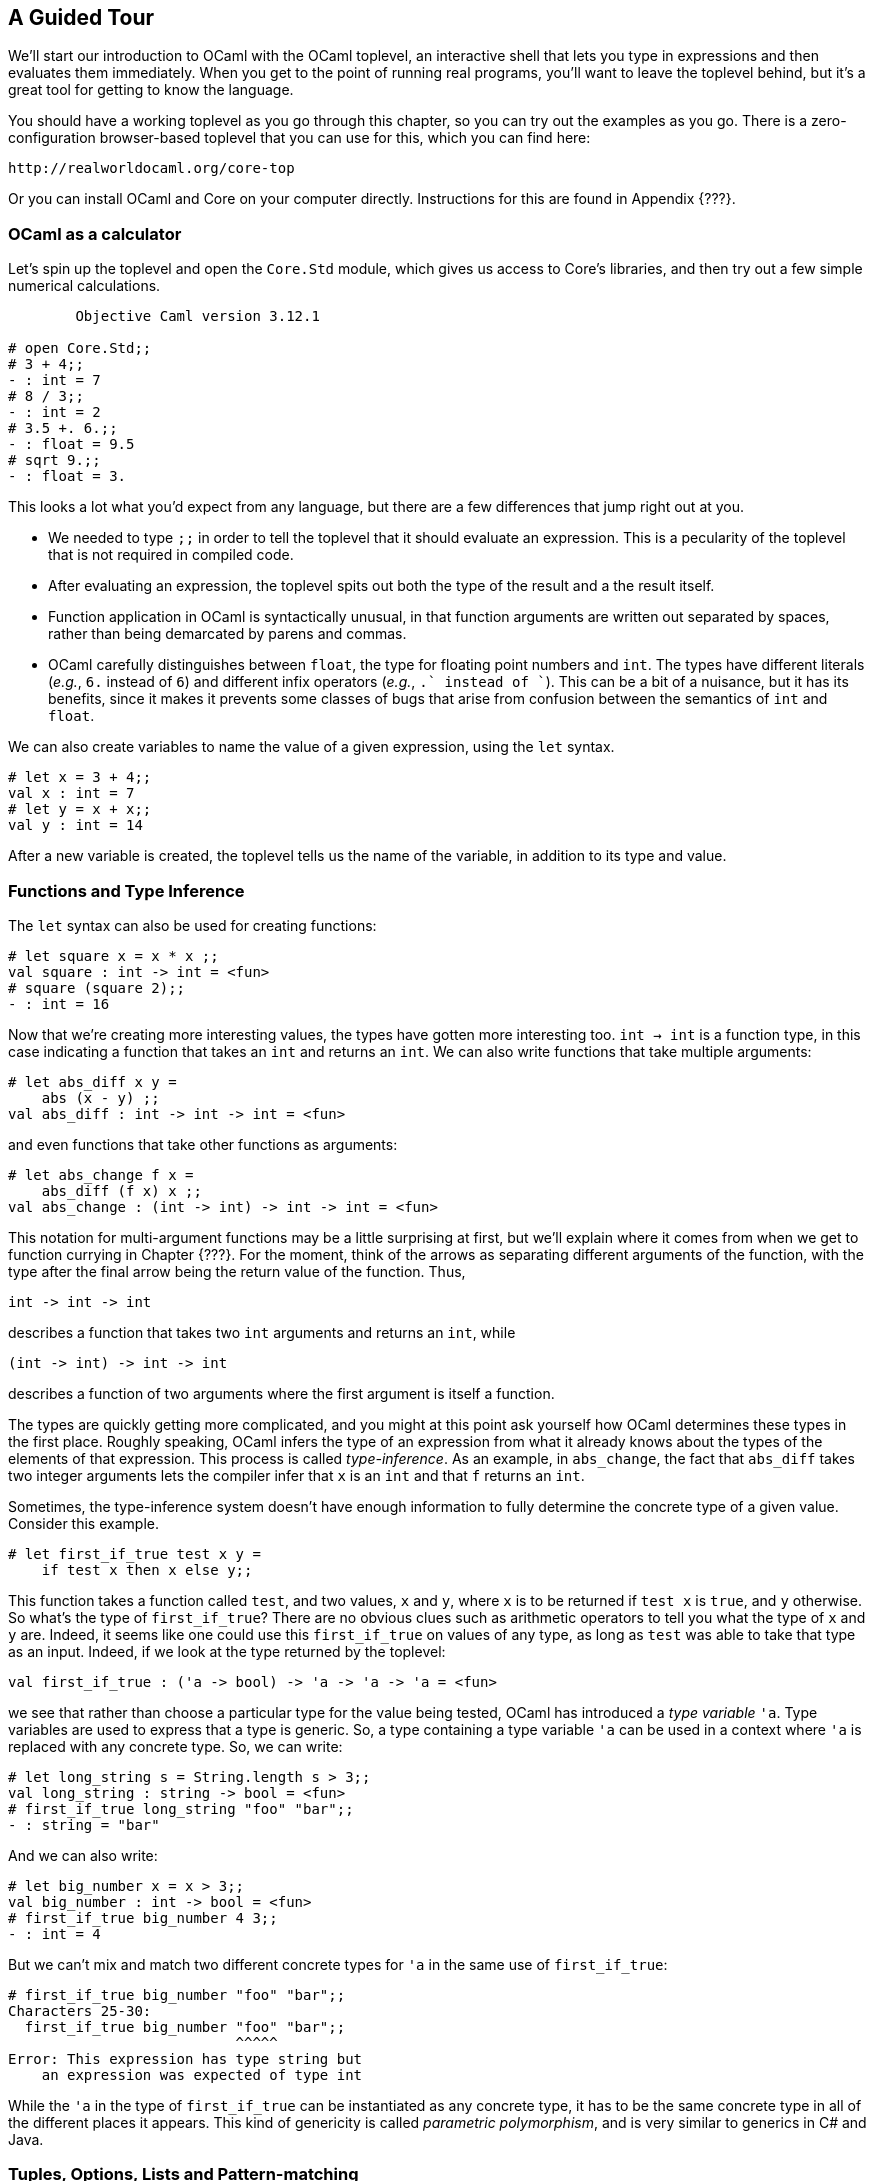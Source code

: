 == A Guided Tour ==

We'll start our introduction to OCaml with the OCaml toplevel, an
interactive shell that lets you type in expressions and then evaluates
them immediately.  When you get to the point of running real programs,
you'll want to leave the toplevel behind, but it's a great tool for
getting to know the language.

You should have a working toplevel as you go through this chapter, so
you can try out the examples as you go.  There is a zero-configuration
browser-based toplevel that you can use for this, which you can find here:

....................
http://realworldocaml.org/core-top
....................

Or you can install OCaml and Core on your computer directly.
Instructions for this are found in Appendix {???}.

=== OCaml as a calculator ===

Let's spin up the toplevel and open the `Core.Std` module, which gives
us access to Core's libraries, and then try out a few simple numerical
calculations.

[source]
------------------------------------
        Objective Caml version 3.12.1

# open Core.Std;;
# 3 + 4;;
- : int = 7
# 8 / 3;;
- : int = 2
# 3.5 +. 6.;;
- : float = 9.5
# sqrt 9.;;
- : float = 3.
------------------------------------

This looks a lot what you'd expect from any language, but there are a
few differences that jump right out at you.

- We needed to type `;;` in order to tell the toplevel that it should
  evaluate an expression.  This is a pecularity of the toplevel that
  is not required in compiled code.
- After evaluating an expression, the toplevel spits out both the type
  of the result and a the result itself.
- Function application in OCaml is syntactically unusual, in that
  function arguments are written out separated by spaces, rather than
  being demarcated by parens and commas.
- OCaml carefully distinguishes between `float`, the type for floating
  point numbers and `int`.  The types have different literals (_e.g._,
  `6.` instead of `6`) and different infix operators (_e.g._, `+.`
  instead of `+`).  This can be a bit of a nuisance, but it has its
  benefits, since it makes it prevents some classes of bugs that arise
  from confusion between the semantics of `int` and `float`.

We can also create variables to name the value of a given expression,
using the `let` syntax.

[source]
------------------------------------
# let x = 3 + 4;;
val x : int = 7
# let y = x + x;;
val y : int = 14
------------------------------------
  
After a new variable is created, the toplevel tells us the name of the
variable, in addition to its type and value.

=== Functions and Type Inference ===

The `let` syntax can also be used for creating functions:

[source]
------------------------------------
# let square x = x * x ;;
val square : int -> int = <fun>
# square (square 2);;
- : int = 16
------------------------------------

Now that we're creating more interesting values, the types have gotten
more interesting too.  `int -> int` is a function type, in this case
indicating a function that takes an `int` and returns an `int`.  We
can also write functions that take multiple arguments:

[source]
------------------------------------
# let abs_diff x y =
    abs (x - y) ;;
val abs_diff : int -> int -> int = <fun>
------------------------------------

and even functions that take other functions as arguments:

[source]
------------------------------------
# let abs_change f x =
    abs_diff (f x) x ;;
val abs_change : (int -> int) -> int -> int = <fun>
------------------------------------

This notation for multi-argument functions may be a little surprising
at first, but we'll explain where it comes from when we get to
function currying in Chapter {???}.  For the moment, think of the
arrows as separating different arguments of the function, with the
type after the final arrow being the return value of the function.
Thus, 

[source]
------------------------
int -> int -> int
------------------------

describes a function that takes two `int` arguments and returns an
`int`, while 

[source]
------------------------
(int -> int) -> int -> int
------------------------

describes a function of two arguments where the first argument is
itself a function.

The types are quickly getting more complicated, and you might at this
point ask yourself how OCaml determines these types in the first
place.  Roughly speaking, OCaml infers the type of an expression from
what it already knows about the types of the elements of that
expression.  This process is called _type-inference_.  As an example,
in `abs_change`, the fact that `abs_diff` takes two integer arguments
lets the compiler infer that `x` is an `int` and that `f` returns an
`int`.

Sometimes, the type-inference system doesn't have enough information
to fully determine the concrete type of a given value.  Consider this
example.

[source]
------------------------------------
# let first_if_true test x y =
    if test x then x else y;;
------------------------------------

This function takes a function called `test`, and two values, `x` and
`y`, where `x` is to be returned if `test x` is `true`, and `y`
otherwise.  So what's the type of `first_if_true`?  There are no
obvious clues such as arithmetic operators to tell you what the type
of `x` and `y` are.  Indeed, it seems like one could use this
`first_if_true` on values of any type, as long as `test` was able to
take that type as an input.  Indeed, if we look at the type returned
by the toplevel:

[source]
------------------------------------
val first_if_true : ('a -> bool) -> 'a -> 'a -> 'a = <fun>
------------------------------------

we see that rather than choose a particular type for the value being
tested, OCaml has introduced a _type variable_ `'a`.  Type variables
are used to express that a type is generic.  So, a type containing a
type variable `'a` can be used in a context where `'a` is replaced
with any concrete type.  So, we can write:

[source]
------------------------------------
# let long_string s = String.length s > 3;;
val long_string : string -> bool = <fun>
# first_if_true long_string "foo" "bar";;
- : string = "bar"
------------------------------------

And we can also write:

[source]
------------------------------------
# let big_number x = x > 3;;
val big_number : int -> bool = <fun>
# first_if_true big_number 4 3;;
- : int = 4
------------------------------------

But we can't mix and match two different concrete types for `'a` in
the same use of `first_if_true`:

[source]
------------------------------------
# first_if_true big_number "foo" "bar";;
Characters 25-30:
  first_if_true big_number "foo" "bar";;
                           ^^^^^
Error: This expression has type string but
    an expression was expected of type int
------------------------------------

While the `'a` in the type of `first_if_true` can be instantiated as
any concrete type, it has to be the same concrete type in all of the
different places it appears.  This kind of genericity is called
_parametric polymorphism_, and is very similar to generics in C# and
Java.

=== Tuples, Options, Lists and Pattern-matching ===

==== Tuples ====

So far we've encountered a handful of basic types like `int`, `float`
and `string` as well as function types like `string -> int`.  But we
haven't yet talked about any datastructures.  We'll start by looking
at a particularly simple datastructure, the tuple.  You can create a
tuple by joining values together with a comma:

[source]
------------------------------------
# let tup = (3,"three")
val tup : int * string = (3, "three")
------------------------------------

The type, `int * string` corresponds to set of pairs of `int`s and
`string`s.  (For the mathematically inclined, the `*` character is
used because the space of all 2-tuples of type `t * s` effectively
corresponds to the Cartesian product of `t` and `s`.)

You can extract the components of a tuple using OCaml's
pattern-matching syntax Here's a function for computing the distance
between two points on the plane, where each point is represented as a
pair of `float`s.

[source]
------------------------------------
# let distance p1 p2 =
    let (x1,y1) = p1 in
    let (x2,y2) = p2 in
    sqrt ((x1 -. x2) ** 2. +. (y1 -. y2) ** 2)
;;
val distance : float * float -> float * float -> float = <fun>
------------------------------------

We can make this code more concise by doing the pattern matching on
the arguments to the function directly.

[source]
------------------------------------
# let distance (x1,y1) (x2,y2) =
    sqrt ((x1 -. x2) ** 2. +. sqr (y1 -. y2) ** 2.)
;;
------------------------------------

This is just a first taste of pattern matching.  Pattern matching
shows up in many contexts, and turns out to be a surprisingly powerful
tool.

==== Options ====

Another common datastructure in OCaml is the `option`.  An `option` is
used to express that a value that might or might not be present.  For
example,

[source]
------------------------------------
# let divide x y =
    if y = 0 then None else Some (x/y)
val divide : int -> int -> int option = <fun>
------------------------------------

Here, `Some` and `None` are explicit tags that are used to construct
an optional value.  

Options are important because they are the standard way in OCaml to
encode a value that might not be there.  By default, values in OCaml
are non-nullable, so if you have a function that takes an argument of
type `string`, it's guaranteed to actually get a well-defined value of
type `string` when it is invoked.  This is different from most other
languages, including Java and C#, where objects are by default
nullable, and as a result, the type system does little to defend you
from null pointer exceptions at runtime.

Given that in OCaml ordinary values are not nullable, you need some
other way of representing values that might not be there, and the
`option` type is the most common solution.

To get a value out of an option, we use pattern matching, as we did
with tuples.  Consider the following simple function for printing a
log entry given an optional time and a message.  If no time is
provided (_i.e._, if the time is `None`), the current time is computed
and used in its place.

[source]
------------------------------------
# let print_log_entry maybe_time message =
    let time =
      match maybe_time with
      | Some x -> x
      | None -> Time.now ()
    in
    printf "%s: %s\n" (Time.to_string time) message
val print_log_entry : Time.t option -> string -> unit
------------------------------------

Here, we use a new piece of syntax, the `match` statement, to do the
pattern matching.  A `match` statement lets you do a case analysis
driven by the shape of a datastructure, and it can be used for many
different datastructres in OCaml.

This is the basic shape of a match statement.

[source]
------------------------------------
match <expr> with
| <pattern1> -> <expr1>
| <pattern2> -> <expr2>
| --.
------------------------------------

The first pattern that matches the structure of the expression between
the `match` and the `with` is chosen, and the right-hand side of the
`->` is evaluated, and is the result of evaluating the entire
expression.  As with `print_log_entry`, the pattern can also create
new variables, giving a name to sub-components of the datastructure
being matched.

But we don't necessarily need to use the `match` statement in this
case.  Core has a whole module full of useful functions for dealing
with options.  For example, we could rewrite `print_log_entry` using
`Option.value`, which returns the content of an option, or a default
value if the option is `None`.

[source]
------------------------------------
# let print_log_entry maybe_time message =
    let time = Option.value ~default:(Time.now ()) maybe_time in
    printf "%s: %s\n" (Time.to_string time) message
------------------------------------

==== Lists ====

Tuples let you combine a fixed number of items, potentially of
different types, together in one datastructure.  Lists let you hold
any number of items of the same type in one datastructure.  For
example:

[source]
------------------------------------
# let languages = ["OCaml";"Perl";"French";"C"];;
val languages : string list = ["Perl"; "OCaml"; "French"; "C"]
------------------------------------

We can access the elements of a list using pattern-matching.  List
patterns have two key components: `[]`, which represents the
empty-list, and `::`, which connects an element at the head of a list
to the remainder of the list.  Using these along with a recursive
function call, we can do things like define a function for summing the
elements of a list.

[source]
------------------------------------
# let rec sum l =
    match l with
    | [] -> 0
    | hd :: tl -> hd + sum tl
  ;;
val sum : int list -> int
# sum [1;2;3;4;5];;
- : int = 15
------------------------------------

We had to add the `rec` keyword in the definition of `sum` to allow
for `sum` to refer to itself.  We can introduce more complicated list
patterns as well.  Here's a function for destuttering a list, _i.e._,
for removing sequential duplicates.

[source]
------------------------------------
# let rec destutter list =
    match list with
    | [] -> []
    | hd1 :: (hd2 :: tl) ->
      if hd1 = hd2 then destutter (hd2 :: tl)
      else hd1 :: destutter (hd2 :: tl)
------------------------------------

Actually, the code above has a problem.  If you type it into
the top-level, you'll see this error:

........................................
Warning 8: this pattern-matching is not exhaustive.
Here is an example of a value that is not matched:
_::[]
........................................

This is warning you that we've missed something, in particular that
our code doesn't handle one-element lists.  That's easy enough to fix
by adding another case to the match:

[source]
------------------------------------
# let rec destutter list =
    match list with
    | [] -> []
    | [hd] -> [hd]
    | hd1 :: (hd2 :: tl) ->
      if hd1 = hd2 then destutter (hd2 :: tl)
      else hd1 :: destutter (hd2 :: tl)
val destutter : 'a list -> 'a list = <fun>
# destutter ["hey";"hey";"hey";"man!"];;
- : string list = ["hey"; "man!"]
------------------------------------

Note that in the above, we used another variant of the list pattern,
`[hd]`, to match a list with a single element.  We can do this to
match a list with any fixed number of elements, _e.g._, `[x;y;z]` will
match any list with exactly three elements, and will bind those
elements to the variables `x`, `y` and `z`.

So far, we've built up all of our list functions using pattern
matching and recursion.  But in practice, this isn't usually
necessary.  Just like there's an `Option` module with useful functions
for dealing with options, there's a `List` module with useful
functions for dealing with lists.  For example:

[source]
------------------------------------
# List.map ~f:String.length languages;;
- : int list = [5; 4; 6; 1]
------------------------------------

`List.map` is a function that takes a list and a function for
transforming elements of that list, and returns to us a new list with
the transformed elements.

There's another new piece of syntax to learn here: labeled arguments.
`String.length` is passed with the label, `~f`.  Labeled arguments are
arguments that are specified by name rather than position, which means
they can be passed in any order.  Thus, we could have written
`List.map ~f:String.length languages` instead of `List.map languages
~f:String.length`.  We'll see why labels are important in Chapter
_{??Functions??}_.

=== Records and Variants ===

So far, we've only looked at datastructures that were pre-defined in
the language, like lists and tuples.  But OCaml also allows us to
define new datatypes.  Here's a toy example of a datatype representing
a point in 2-dimensional space:

[source]
------------------------------------
# type vec2d = { x : float; y : float };;
type vec2d = { x : float; y : float; }
------------------------------------

`vec2d` is a _record_ type, which you can think of as a tuple where
the individual fields are named, rather than being defined
positionally.  Record types are easy enough to construct:

[source]
------------------------------------
# let v = { x = 3.; y = -4. };;
val v : vec2d = {x = 3.; y = -4.}
------------------------------------ 

And we can get access to the contents of these types using pattern
matching:

[source]
------------------------------------ 
# let magnitude { x = x; y = y } = sqrt (x ** 2. +. y ** 2.);;
val magnitude : vec2d -> float = <fun>
------------------------------------ 

In the case where we want to name the value in a record field after
the name of that field, we can write the pattern match even more
tersely.  Instead of writing `{ x = x }` to name a variable `x` for
the value of field `x`, we can write `{ x }`.  Using this, we can
rewrite the magnitude function as follows.

[source]
------------------------------------ 
# let magnitude { x; y } = sqrt (x ** 2. +. y ** 2.);;
------------------------------------ 

We can also use dot-syntax for accessing record fields:

[source]
------------------------------------ 
# let distance v1 v2 =
     magnitude { x = v1.x -. v2.x; y = v1.y -. v2.y };;
val distance : vec2d -> vec2d -> float = <fun>
------------------------------------ 

And we can of course include our newly defined types as components in
larger types, as in the following types, each of which representing a
different geometric object.

[source]
------------------------------------
# type circle = { center: vec2d; radius: float } ;;
# type rect = { lower_left: vec2d; width: float; height: float } ;;
# type segment = { endpoint1: vec2d; endpoint2: vec2d } ;;
------------------------------------

Now, imagine that you want to combine multiple of these scene objects
together, say as a description scene containing multiple objects.  You
need some unified way of representing these objects together in a
single type.  One way of doing this is using a _variant_ type:

[source]
------------------------------------
# type shape = | Circle of circle
               | Rect of rect
               | Segment of segment;;
------------------------------------

You can think of a variant as a way of combining different types as
different possibilities.  The `|` character separates the different
cases of the variant, and each case has a tag (like `Circle`, `Rect`
and `Segment`) to distinguish each case from the other.  Here's how we
might write a function for testing whether a point is in the interior
of one of a list of `shape`s.

[source]
------------------------------------
# let is_inside_shape vec shape =
     match shape with
     | Circle { center; radius } ->
       distance center vec < radius
     | Rect { lower_left; width; height } ->
       vec.x > lower_left.x && vec.x < lower_left.x +. width
       && vec.y > lower_left.y && vec.y < lower_left.y +. height
     | Segment _ -> false
     ;;
val is_inside_shape : vec2d -> shape -> bool = <fun>
# let is_inside_shapes vec shapes =
     List.for_all shapes ~f:(fun shape -> is_inside_shape vec shape)
val is_inside_shapes : vec2d -> shape list -> bool = <fun>
------------------------------------

You might at this point notice that the use of `match` here is
reminiscent of how we used `match` with `option` and `list`.  This is
no accident: `option` and `list` are really just examples of variant
types that happen to be important enough to be defined in the standard
library (and in the case of lists, to have some special syntax).


